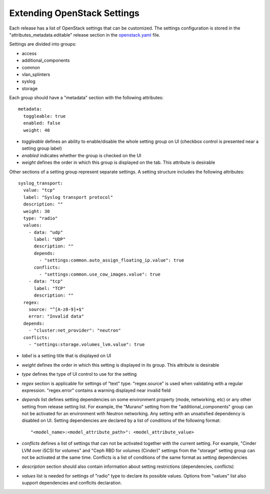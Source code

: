 Extending OpenStack Settings
============================

Each release has a list of OpenStack settings that can be customized.
The settings configuration is stored in the "attributes_metadata.editable"
release section in the openstack.yaml_ file.

Settings are divided into groups:

* access
* additional_components
* common
* vlan_splinters
* syslog
* storage

Each group should have a "metadata" section with the following attributes::

  metadata:
    toggleable: true
    enabled: false
    weight: 40

* *toggleable* defines an ability to enable/disable the whole setting group
  on UI (checkbox control is presented near a setting group label)
* *enabled* indicates whether the group is checked on the UI
* *weight* defines the order in which this group is displayed on the tab.
  This attribute is desirable

Other sections of a setting group represent separate settings. A setting
structure includes the following attributes::

  syslog_transport:
    value: "tcp"
    label: "Syslog transport protocol"
    description: ""
    weight: 30
    type: "radio"
    values:
      - data: "udp"
        label: "UDP"
        description: ""
        depends:
          - "settings:common.auto_assign_floating_ip.value": true
        conflicts:
          - "settings:common.use_cow_images.value": true
      - data: "tcp"
        label: "TCP"
        description: ""
    regex:
      source: "^[A-z0-9]+$"
      error: "Invalid data"
    depends:
      - "cluster:net_provider": "neutron"
    conflicts:
      - "settings:storage.volumes_lvm.value": true

* *label* is a setting title that is displayed on UI
* *weight* defines the order in which this setting is displayed in its group.
  This attribute is desirable
* *type* defines the type of UI control to use for the setting
* *regex* section is applicable for settings of "text" type. "regex.source"
  is used when validating with a regular expression. "regex.error" contains
  a warning displayed near invalid field
* *depends* list defines setting dependencies on some environment property
  (mode, networking, etc) or any other setting from release setting list.
  For example, the "Murano" setting from the "additional_components" group
  can not be activated for an environment with Neutron networking.
  Any setting with an unsatisfied dependency is disabled on UI.
  Setting dependencies are declared by a list of conditions of the
  following format::

  "<model_name>:<model_attribute_path>": <model_attribute_value>

* *conflicts* defines a list of settings that can not be activated together
  with the current setting. For example, "Cinder LVM over iSCSI for volumes"
  and "Ceph RBD for volumes (Cinder)" settings from the "storage"
  setting group can not be activated at the same time.
  Conflicts is a list of conditions of the same format as setting
  dependencies
* *description* section should also contain information about setting
  restrictions (dependencies, conflicts)
* *values* list is needed for settings of "radio" type to declare its
  possible values. Options from "values" list also support dependencies
  and conflcits declaration.

.. _openstack.yaml: https://github.com/stackforge/fuel-web/blob/master/nailgun/nailgun/fixtures/openstack.yaml
